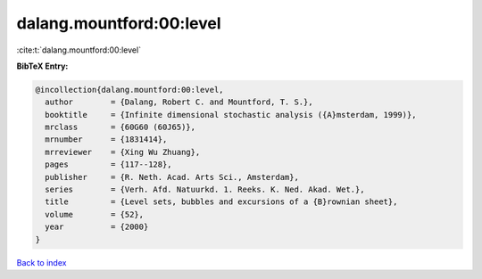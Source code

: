 dalang.mountford:00:level
=========================

:cite:t:`dalang.mountford:00:level`

**BibTeX Entry:**

.. code-block:: bibtex

   @incollection{dalang.mountford:00:level,
     author        = {Dalang, Robert C. and Mountford, T. S.},
     booktitle     = {Infinite dimensional stochastic analysis ({A}msterdam, 1999)},
     mrclass       = {60G60 (60J65)},
     mrnumber      = {1831414},
     mrreviewer    = {Xing Wu Zhuang},
     pages         = {117--128},
     publisher     = {R. Neth. Acad. Arts Sci., Amsterdam},
     series        = {Verh. Afd. Natuurkd. 1. Reeks. K. Ned. Akad. Wet.},
     title         = {Level sets, bubbles and excursions of a {B}rownian sheet},
     volume        = {52},
     year          = {2000}
   }

`Back to index <../By-Cite-Keys.rst>`_
